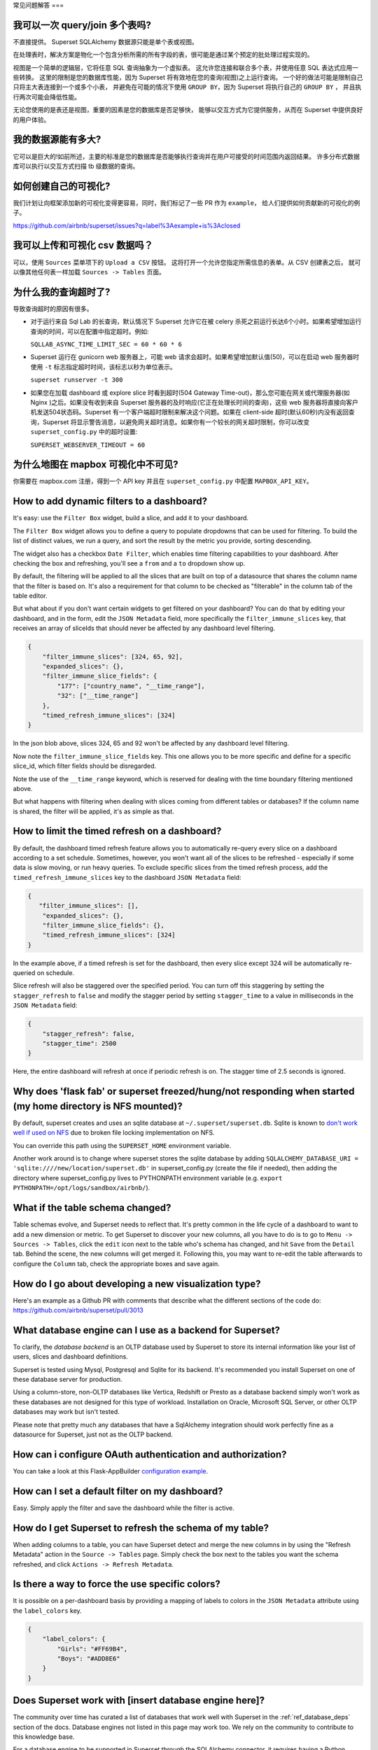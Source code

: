 ..  Licensed to the Apache Software Foundation (ASF) under one
    or more contributor license agreements.  See the NOTICE file
    distributed with this work for additional information
    regarding copyright ownership.  The ASF licenses this file
    to you under the Apache License, Version 2.0 (the
    "License"); you may not use this file except in compliance
    with the License.  You may obtain a copy of the License at

..    http://www.apache.org/licenses/LICENSE-2.0

..  Unless required by applicable law or agreed to in writing,
    software distributed under the License is distributed on an
    "AS IS" BASIS, WITHOUT WARRANTIES OR CONDITIONS OF ANY
    KIND, either express or implied.  See the License for the
    specific language governing permissions and limitations
    under the License.

常见问题解答
===

我可以一次 query/join 多个表吗?
---------------------------------------------

不直接提供。 Superset SQLAlchemy 数据源只能是单个表或视图。

在处理表时，解决方案是物化一个包含分析所需的所有字段的表，很可能是通过某个预定的批处理过程实现的。

视图是一个简单的逻辑层，它将任意 SQL 查询抽象为一个虚拟表。
这允许您连接和联合多个表，并使用任意 SQL 表达式应用一些转换。
这里的限制是您的数据库性能，因为 Superset 将有效地在您的查询(视图)之上运行查询。
一个好的做法可能是限制自己只将主大表连接到一个或多个小表，
并避免在可能的情况下使用 ``GROUP BY``，因为 Superset 将执行自己的 ``GROUP BY`` ，
并且执行两次可能会降低性能。

无论您使用的是表还是视图，重要的因素是您的数据库是否足够快，
能够以交互方式为它提供服务，从而在 Superset 中提供良好的用户体验。


我的数据源能有多大?
------------------------------

它可以是巨大的!如前所述，主要的标准是您的数据库是否能够执行查询并在用户可接受的时间范围内返回结果。
许多分布式数据库可以执行以交互方式扫描 tb 级数据的查询。


如何创建自己的可视化?
-------------------------------------

我们计划让向框架添加新的可视化变得更容易，同时，我们标记了一些 PR 作为 ``example``，
给人们提供如何贡献新的可视化的例子。

https://github.com/airbnb/superset/issues?q=label%3Aexample+is%3Aclosed

我可以上传和可视化 csv 数据吗？
------------------------------------

可以，使用 ``Sources`` 菜单项下的 ``Upload a CSV`` 按钮。
这将打开一个允许您指定所需信息的表单。从 CSV 创建表之后，
就可以像其他任何表一样加载 ``Sources -> Tables`` 页面。


为什么我的查询超时了?
------------------------------

导致查询超时的原因有很多。

- 对于运行来自 Sql Lab 的长查询，默认情况下 Superset 允许它在被 celery 杀死之前运行长达6个小时。如果希望增加运行查询的时间，可以在配置中指定超时。例如:

  ``SQLLAB_ASYNC_TIME_LIMIT_SEC = 60 * 60 * 6``

- Superset 运行在 gunicorn web 服务器上，可能 web 请求会超时。如果希望增加默认值(50)，可以在启动 web 服务器时使用 ``-t`` 标志指定超时时间，该标志以秒为单位表示。
  
  ``superset runserver -t 300``

- 如果您在加载 dashboard 或 explore slice 时看到超时(504 Gateway Time-out)，那么您可能在网关或代理服务器(如 Nginx )之后。如果没有收到来自 Superset 服务器的及时响应(它正在处理长时间的查询)，这些 web 服务器将直接向客户机发送504状态码。Superset 有一个客户端超时限制来解决这个问题。如果在 client-side 超时(默认60秒)内没有返回查询，Superset 将显示警告消息，以避免网关超时消息。如果你有一个较长的网关超时限制，你可以改变 ``superset_config.py`` 中的超时设置:
  
  ``SUPERSET_WEBSERVER_TIMEOUT = 60``


为什么地图在 mapbox 可视化中不可见?
-------------------------------------------------------


你需要在 mapbox.com 注册，得到一个 API key 并且在 ``superset_config.py`` 中配置 ``MAPBOX_API_KEY``。


How to add dynamic filters to a dashboard?
------------------------------------------

It's easy: use the ``Filter Box`` widget, build a slice, and add it to your
dashboard.

The ``Filter Box`` widget allows you to define a query to populate dropdowns
that can be used for filtering. To build the list of distinct values, we
run a query, and sort the result by the metric you provide, sorting
descending.

The widget also has a checkbox ``Date Filter``, which enables time filtering
capabilities to your dashboard. After checking the box and refreshing, you'll
see a ``from`` and a ``to`` dropdown show up.

By default, the filtering will be applied to all the slices that are built
on top of a datasource that shares the column name that the filter is based
on. It's also a requirement for that column to be checked as "filterable"
in the column tab of the table editor.

But what about if you don't want certain widgets to get filtered on your
dashboard? You can do that by editing your dashboard, and in the form,
edit the ``JSON Metadata`` field, more specifically the
``filter_immune_slices`` key, that receives an array of sliceIds that should
never be affected by any dashboard level filtering.


.. code-block:: json

    {
        "filter_immune_slices": [324, 65, 92],
        "expanded_slices": {},
        "filter_immune_slice_fields": {
            "177": ["country_name", "__time_range"],
            "32": ["__time_range"]
        },
        "timed_refresh_immune_slices": [324]
    }

In the json blob above, slices 324, 65 and 92 won't be affected by any
dashboard level filtering.

Now note the ``filter_immune_slice_fields`` key. This one allows you to
be more specific and define for a specific slice_id, which filter fields
should be disregarded.

Note the use of the ``__time_range`` keyword, which is reserved for dealing
with the time boundary filtering mentioned above.

But what happens with filtering when dealing with slices coming from
different tables or databases? If the column name is shared, the filter will
be applied, it's as simple as that.


How to limit the timed refresh on a dashboard?
----------------------------------------------
By default, the dashboard timed refresh feature allows you to automatically re-query every slice
on a dashboard according to a set schedule. Sometimes, however, you won't want all of the slices
to be refreshed - especially if some data is slow moving, or run heavy queries. To exclude specific
slices from the timed refresh process, add the ``timed_refresh_immune_slices`` key to the dashboard
``JSON Metadata`` field:

.. code-block:: json

    {
       "filter_immune_slices": [],
        "expanded_slices": {},
        "filter_immune_slice_fields": {},
        "timed_refresh_immune_slices": [324]
    }

In the example above, if a timed refresh is set for the dashboard, then every slice except 324 will
be automatically re-queried on schedule.

Slice refresh will also be staggered over the specified period. You can turn off this staggering
by setting the ``stagger_refresh`` to ``false`` and modify the stagger period by setting
``stagger_time`` to a value in milliseconds in the ``JSON Metadata`` field:

.. code-block:: json

    {
        "stagger_refresh": false,
        "stagger_time": 2500
    }

Here, the entire dashboard will refresh at once if periodic refresh is on. The stagger time of
2.5 seconds is ignored.

Why does 'flask fab' or superset freezed/hung/not responding when started (my home directory is NFS mounted)?
-------------------------------------------------------------------------------------------------------------
By default, superset creates and uses an sqlite database at ``~/.superset/superset.db``. Sqlite is known to `don't work well if used on NFS`__ due to broken file locking implementation on NFS.

__ https://www.sqlite.org/lockingv3.html

You can override this path using the ``SUPERSET_HOME`` environment variable.

Another work around is to change where superset stores the sqlite database by adding ``SQLALCHEMY_DATABASE_URI = 'sqlite:////new/location/superset.db'`` in superset_config.py (create the file if needed), then adding the directory where superset_config.py lives to PYTHONPATH environment variable (e.g. ``export PYTHONPATH=/opt/logs/sandbox/airbnb/``).

What if the table schema changed?
---------------------------------

Table schemas evolve, and Superset needs to reflect that. It's pretty common
in the life cycle of a dashboard to want to add a new dimension or metric.
To get Superset to discover your new columns, all you have to do is to
go to ``Menu -> Sources -> Tables``, click the ``edit`` icon next to the
table who's schema has changed, and hit ``Save`` from the ``Detail`` tab.
Behind the scene, the new columns will get merged it. Following this,
you may want to
re-edit the table afterwards to configure the ``Column`` tab, check the
appropriate boxes and save again.

How do I go about developing a new visualization type?
------------------------------------------------------
Here's an example as a Github PR with comments that describe what the
different sections of the code do:
https://github.com/airbnb/superset/pull/3013

What database engine can I use as a backend for Superset?
---------------------------------------------------------

To clarify, the *database backend* is an OLTP database used by Superset to store its internal
information like your list of users, slices and dashboard definitions.

Superset is tested using Mysql, Postgresql and Sqlite for its backend. It's recommended you
install Superset on one of these database server for production.

Using a column-store, non-OLTP databases like Vertica, Redshift or Presto as a database backend simply won't work as these databases are not designed for this type of workload. Installation on Oracle, Microsoft SQL Server, or other OLTP databases may work but isn't tested.

Please note that pretty much any databases that have a SqlAlchemy integration should work perfectly fine as a datasource for Superset, just not as the OLTP backend.

How can i configure OAuth authentication and authorization?
-----------------------------------------------------------

You can take a look at this Flask-AppBuilder `configuration example
<https://github.com/dpgaspar/Flask-AppBuilder/blob/master/examples/oauth/config.py>`_.

How can I set a default filter on my dashboard?
-----------------------------------------------

Easy. Simply apply the filter and save the dashboard while the filter
is active.

How do I get Superset to refresh the schema of my table?
--------------------------------------------------------

When adding columns to a table, you can have Superset detect and merge the
new columns in by using the "Refresh Metadata" action in the
``Source -> Tables`` page. Simply check the box next to the tables
you want the schema refreshed, and click ``Actions -> Refresh Metadata``.

Is there a way to force the use specific colors?
------------------------------------------------

It is possible on a per-dashboard basis by providing a mapping of
labels to colors in the ``JSON Metadata`` attribute using the
``label_colors`` key.

.. code-block:: json

    {
        "label_colors": {
            "Girls": "#FF69B4",
            "Boys": "#ADD8E6"
        }
    }

Does Superset work with [insert database engine here]?
------------------------------------------------------

The community over time has curated a list of databases that work well with
Superset in the :ref:`ref_database_deps` section of the docs. Database
engines not listed in this page may work too. We rely on the
community to contribute to this knowledge base.

.. _SQLAlchemy dialect: https://docs.sqlalchemy.org/en/latest/dialects/
.. _DBAPI driver: https://www.python.org/dev/peps/pep-0249/

For a database engine to be supported in Superset through the
SQLAlchemy connector, it requires having a Python compliant
`SQLAlchemy dialect`_ as well as a
`DBAPI driver`_ defined.
Database that have limited SQL support may
work as well. For instance it's possible to connect
to Druid through the SQLAlchemy connector even though Druid does not support
joins and subqueries. Another key element for a database to be supported is through
the Superset `Database Engine Specification
<https://github.com/apache/incubator-superset/blob/master/superset/db_engine_specs.py>`_
interface. This interface allows for defining database-specific configurations
and logic
that go beyond the SQLAlchemy and DBAPI scope. This includes features like:


* date-related SQL function that allow Superset to fetch different
  time granularities when running time-series queries
* whether the engine supports subqueries. If false, Superset may run 2-phase
  queries to compensate for the limitation
* methods around processing logs and inferring the percentage of completion
  of a query
* technicalities as to how to handle cursors and connections if the driver
  is not standard DBAPI
* more, read the code for more details

Beyond the SQLAlchemy connector, it's also possible, though much more
involved, to extend Superset and write
your own connector. The only example of this at the moment is the Druid
connector, which is getting superseded by Druid's growing SQL support and
the recent availability of a DBAPI and SQLAlchemy driver. If the database
you are considering integrating has any kind of of SQL support, it's probably
preferable to go the SQLAlchemy route. Note that for a native connector to
be possible the database needs to have support for running OLAP-type queries
and should be able to things that are typical in basic SQL:

- aggregate data
- apply filters (==, !=, >, <, >=, <=, IN, ...)
- apply HAVING-type filters
- be schema-aware, expose columns and types


